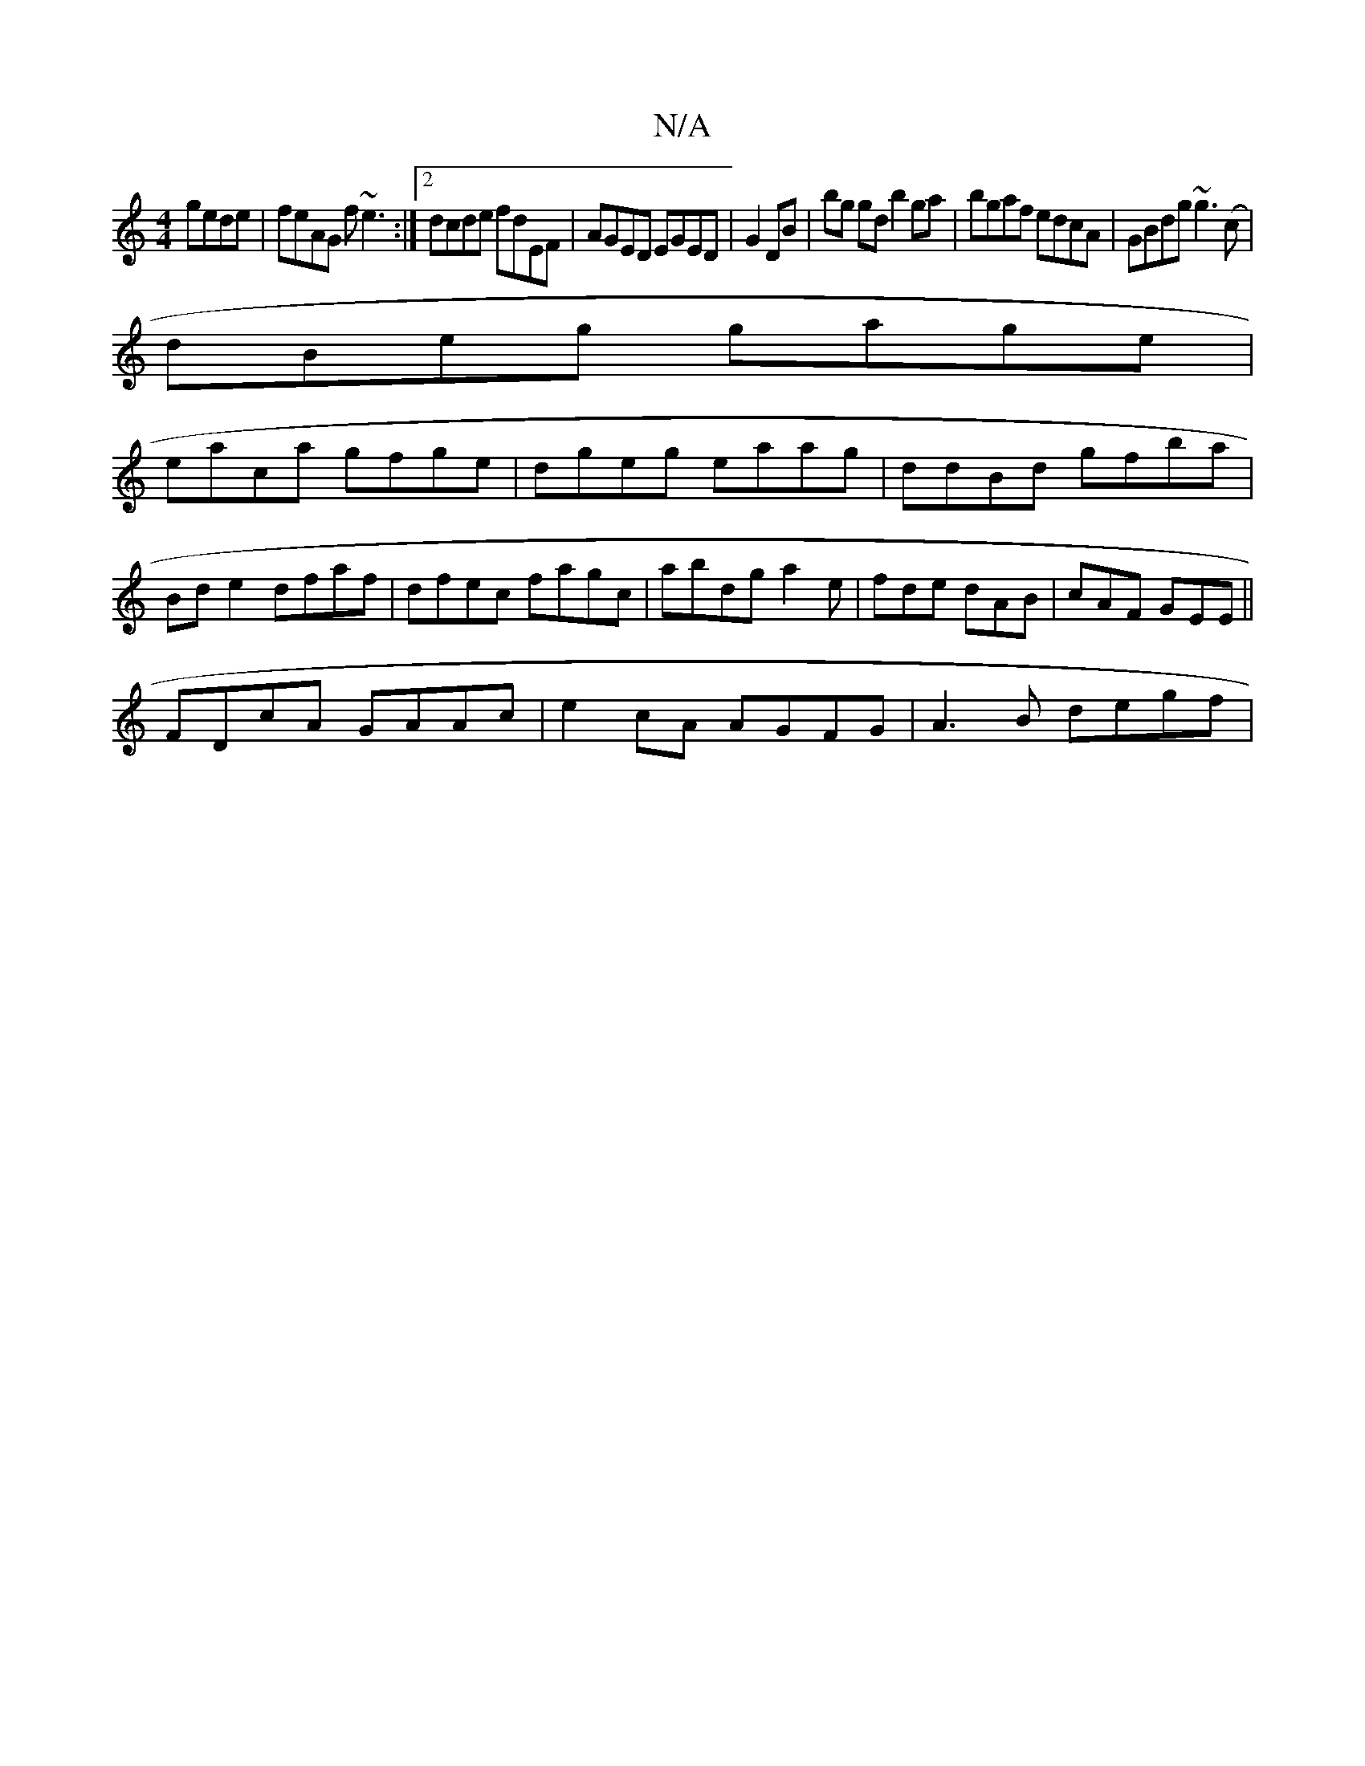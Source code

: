 X:1
T:N/A
M:4/4
R:N/A
K:Cmajor
gede | feAG f~e3:|2 dcde fdEF|AGED EGED|G2 DB|bg gd b2 ga|bgaf edcA|GBdg ~g3(c|
dBeg gage|
eaca gfge|dgeg eaag|ddBd gfba|
Bd e2 dfaf|dfec fagc|abdg a2e|fde dAB|cAF GEE||
FDcA GAAc|e2cA AGFG|A3B degf|1